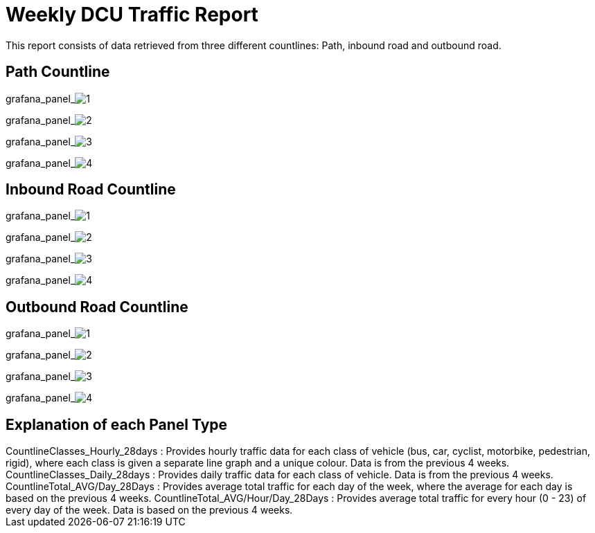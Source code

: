 = Weekly DCU Traffic Report

This report consists of data retrieved from three different countlines: Path, inbound road and outbound road.

== Path Countline

grafana_panel_image:1[dashboard="151463bf-b3af-484e-ba2f-5a66d30a0157", from="now-28d", to="now"]

grafana_panel_image:2[dashboard="151463bf-b3af-484e-ba2f-5a66d30a0157", from="now-28d", to="now"]

grafana_panel_image:3[dashboard="151463bf-b3af-484e-ba2f-5a66d30a0157", from="now-28d", to="now"]

grafana_panel_image:4[dashboard="151463bf-b3af-484e-ba2f-5a66d30a0157", from="now-28d", to="now"]


<<<


== Inbound Road Countline

grafana_panel_image:1[dashboard="e32b8e88-5254-420c-8f78-4b0bd2df1f53", from="now-28d", to="now"]

grafana_panel_image:2[dashboard="e32b8e88-5254-420c-8f78-4b0bd2df1f53", from="now-28d", to="now"]

grafana_panel_image:3[dashboard="e32b8e88-5254-420c-8f78-4b0bd2df1f53", from="now-28d", to="now"]

grafana_panel_image:4[dashboard="e32b8e88-5254-420c-8f78-4b0bd2df1f53", from="now-28d", to="now"]


<<<


== Outbound Road Countline

grafana_panel_image:1[dashboard="3c96457b-280e-4045-8262-742ba34bfad3", from="now-28d", to="now"]

grafana_panel_image:2[dashboard="3c96457b-280e-4045-8262-742ba34bfad3", from="now-28d", to="now"]

grafana_panel_image:3[dashboard="3c96457b-280e-4045-8262-742ba34bfad3", from="now-28d", to="now"]

grafana_panel_image:4[dashboard="3c96457b-280e-4045-8262-742ba34bfad3", from="now-28d", to="now"]


<<<


== Explanation of each Panel Type

++++
Countline<countline_type>Classes_Hourly_28days : Provides hourly traffic data for each class of vehicle (bus, car, cyclist, motorbike, pedestrian, rigid), where each class
is given a separate line graph and a unique colour. Data is from the previous 4 weeks.

Countline<countline_type>Classes_Daily_28days : Provides daily traffic data for each class of vehicle. Data is from the previous 4 weeks.

Countline<countline_type>Total_AVG/Day_28Days : Provides average total traffic for each day of the week, where the average for each day is based on the previous 4 weeks.

Countline<countline_type>Total_AVG/Hour/Day_28Days : Provides average total traffic for every hour (0 - 23) of every day of the week. Data is based on the previous 4 weeks.
++++
